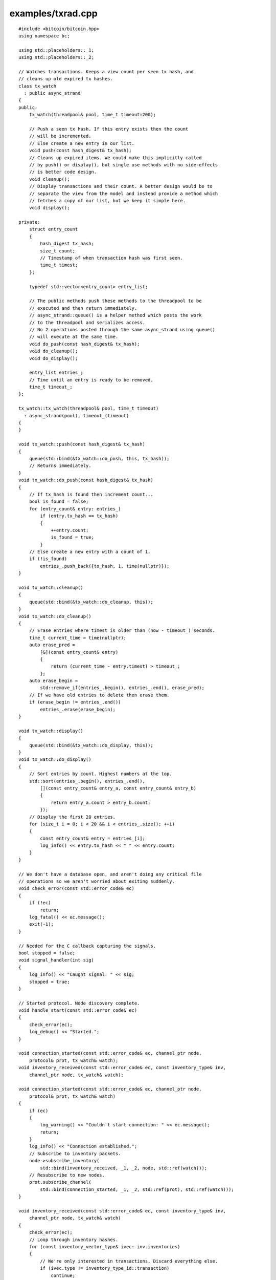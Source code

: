 .. _examples_txrad:

examples/txrad.cpp
#####################

::

    #include <bitcoin/bitcoin.hpp>
    using namespace bc;

    using std::placeholders::_1;
    using std::placeholders::_2;

    // Watches transactions. Keeps a view count per seen tx hash, and
    // cleans up old expired tx hashes.
    class tx_watch
      : public async_strand
    {
    public:
        tx_watch(threadpool& pool, time_t timeout=200);

        // Push a seen tx hash. If this entry exists then the count
        // will be incremented.
        // Else create a new entry in our list.
        void push(const hash_digest& tx_hash);
        // Cleans up expired items. We could make this implicitly called
        // by push() or display(), but single use methods with no side-effects
        // is better code design.
        void cleanup();
        // Display transactions and their count. A better design would be to
        // separate the view from the model and instead provide a method which
        // fetches a copy of our list, but we keep it simple here.
        void display();

    private:
        struct entry_count
        {
            hash_digest tx_hash;
            size_t count;
            // Timestamp of when transaction hash was first seen.
            time_t timest;
        };

        typedef std::vector<entry_count> entry_list;

        // The public methods push these methods to the threadpool to be
        // executed and then return immediately.
        // async_strand::queue() is a helper method which posts the work
        // to the threadpool and serializes access.
        // No 2 operations posted through the same async_strand using queue()
        // will execute at the same time.
        void do_push(const hash_digest& tx_hash);
        void do_cleanup();
        void do_display();

        entry_list entries_;
        // Time until an entry is ready to be removed.
        time_t timeout_;
    };

    tx_watch::tx_watch(threadpool& pool, time_t timeout)
      : async_strand(pool), timeout_(timeout)
    {
    }

    void tx_watch::push(const hash_digest& tx_hash)
    {
        queue(std::bind(&tx_watch::do_push, this, tx_hash));
        // Returns immediately.
    }
    void tx_watch::do_push(const hash_digest& tx_hash)
    {
        // If tx_hash is found then increment count...
        bool is_found = false;
        for (entry_count& entry: entries_)
            if (entry.tx_hash == tx_hash)
            {
                ++entry.count;
                is_found = true;
            }
        // Else create a new entry with a count of 1.
        if (!is_found)
            entries_.push_back({tx_hash, 1, time(nullptr)});
    }

    void tx_watch::cleanup()
    {
        queue(std::bind(&tx_watch::do_cleanup, this));
    }
    void tx_watch::do_cleanup()
    {
        // Erase entries where timest is older than (now - timeout_) seconds.
        time_t current_time = time(nullptr);
        auto erase_pred =
            [&](const entry_count& entry)
            {
                return (current_time - entry.timest) > timeout_;
            };
        auto erase_begin =
            std::remove_if(entries_.begin(), entries_.end(), erase_pred);
        // If we have old entries to delete then erase them.
        if (erase_begin != entries_.end())
            entries_.erase(erase_begin);
    }

    void tx_watch::display()
    {
        queue(std::bind(&tx_watch::do_display, this));
    }
    void tx_watch::do_display()
    {
        // Sort entries by count. Highest numbers at the top.
        std::sort(entries_.begin(), entries_.end(),
            [](const entry_count& entry_a, const entry_count& entry_b)
            {
                return entry_a.count > entry_b.count;
            });
        // Display the first 20 entries.
        for (size_t i = 0; i < 20 && i < entries_.size(); ++i)
        {
            const entry_count& entry = entries_[i];
            log_info() << entry.tx_hash << " " << entry.count;
        }
    }

    // We don't have a database open, and aren't doing any critical file
    // operations so we aren't worried about exiting suddenly.
    void check_error(const std::error_code& ec)
    {
        if (!ec)
            return;
        log_fatal() << ec.message();
        exit(-1);
    }

    // Needed for the C callback capturing the signals.
    bool stopped = false;
    void signal_handler(int sig)
    {
        log_info() << "Caught signal: " << sig;
        stopped = true;
    }

    // Started protocol. Node discovery complete.
    void handle_start(const std::error_code& ec)
    {
        check_error(ec);
        log_debug() << "Started.";
    }

    void connection_started(const std::error_code& ec, channel_ptr node,
        protocol& prot, tx_watch& watch);
    void inventory_received(const std::error_code& ec, const inventory_type& inv,
        channel_ptr node, tx_watch& watch);

    void connection_started(const std::error_code& ec, channel_ptr node,
        protocol& prot, tx_watch& watch)
    {
        if (ec)
        {
            log_warning() << "Couldn't start connection: " << ec.message();
            return;
        }
        log_info() << "Connection established.";
        // Subscribe to inventory packets.
        node->subscribe_inventory(
            std::bind(inventory_received, _1, _2, node, std::ref(watch)));
        // Resubscribe to new nodes.
        prot.subscribe_channel(
            std::bind(connection_started, _1, _2, std::ref(prot), std::ref(watch)));
    }

    void inventory_received(const std::error_code& ec, const inventory_type& inv,
        channel_ptr node, tx_watch& watch)
    {
        check_error(ec);
        // Loop through inventory hashes.
        for (const inventory_vector_type& ivec: inv.inventories)
        {
            // We're only interested in transactions. Discard everything else.
            if (ivec.type != inventory_type_id::transaction)
                continue;
            watch.push(ivec.hash);
        }
        // Resubscribe to inventory packets.
        node->subscribe_inventory(
            std::bind(inventory_received, _1, _2, node, std::ref(watch)));
    }

    int main()
    {
        threadpool pool(4);
        // Create dependencies for our protocol object.
        hosts hst(pool);
        handshake hs(pool);
        network net(pool);
        // protocol service.
        protocol prot(pool, hst, hs, net);
        // Perform node discovery if needed and then creating connections.
        prot.start(handle_start);
        // Our table tracking transaction counts.
        tx_watch watch(pool, 200);
        // Notify us of new connections.
        prot.subscribe_channel(
            std::bind(connection_started, _1, _2, std::ref(prot), std::ref(watch)));
        // Catch C signals for stopping the program.
        signal(SIGABRT, signal_handler);
        signal(SIGTERM, signal_handler);
        signal(SIGINT, signal_handler);
        while (!stopped)
        {
            watch.cleanup();
            watch.display();
            sleep(10);
        }
        // Safely close down.
        pool.stop();
        pool.join();
        return 0;
    }

